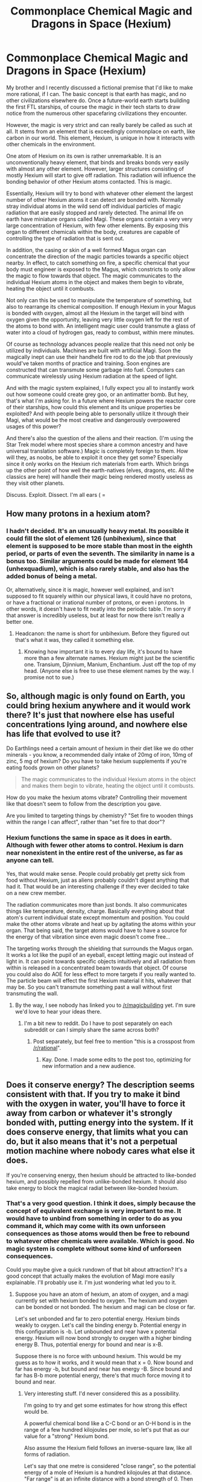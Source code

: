 #+TITLE: Commonplace Chemical Magic and Dragons in Space (Hexium)

* Commonplace Chemical Magic and Dragons in Space (Hexium)
:PROPERTIES:
:Author: forrestib
:Score: 8
:DateUnix: 1426150969.0
:DateShort: 2015-Mar-12
:END:
My brother and I recently discussed a fictional premise that I'd like to make more rational, if I can. The basic concept is that earth has magic, and no other civilizations elsewhere do. Once a future-world earth starts building the first FTL starships, of course the magic in their tech starts to draw notice from the numerous other spacefaring civilizations they encounter.

However, the magic is very strict and can really barely be called as such at all. It stems from an element that is exceedingly commonplace on earth, like carbon in our world. This element, Hexium, is unique in how it interacts with other chemicals in the environment.

One atom of Hexium on its own is rather unremarkable. It is an unconventionally heavy element, that binds and breaks bonds very easily with almost any other element. However, larger structures consisting of mostly Hexium will start to give off radiation. This radiation will influence the bonding behavior of other Hexium atoms contacted. This is magic.

Essentially, Hexium will try to bond with whatever other element the largest number of other Hexium atoms it can detect are bonded with. Normally stray individual atoms in the wild send off individual particles of magic radiation that are easily stopped and rarely detected. The animal life on earth have miniature organs called Magi. These organs contain a very very large concentration of Hexium, with few other elements. By exposing this organ to different chemicals within the body, creatures are capable of controlling the type of radiation that is sent out.

In addition, the casing or skin of a well formed Magus organ can concentrate the direction of the magic particles towards a specific object nearby. In effect, to catch something on fire, a specific chemical that your body must engineer is exposed to the Magus, which constricts to only allow the magic to flow towards that object. The magic communicates to the individual Hexium atoms in the object and makes them begin to vibrate, heating the object until it combusts.

Not only can this be used to manipulate the temperature of something, but also to rearrange its chemical composition. If enough Hexium in your Magus is bonded with oxygen, almost all the Hexium in the target will bind with oxygen given the opportunity, leaving very little oxygen left for the rest of the atoms to bond with. An intelligent magic user could transmute a glass of water into a cloud of hydrogen gas, ready to combust, within mere minutes.

Of course as technology advances people realize that this need not only be utilized by individuals. Machines are built with artificial Magi. Soon the magically inept can use their handheld fire rod to do the job that previously would've taken months of practice and training. Soon engines are constructed that can transmute some garbage into fuel. Computers can communicate wirelessly using Hexium radiation at the speed of light.

And with the magic system explained, I fully expect you all to instantly work out how someone could create grey goo, or an antimatter bomb. But hey, that's what I'm asking for. In a future where Hexium powers the reactor core of their starships, how could this element and its unique properties be exploited? And with people being able to personally utilize it through their Magi, what would be the most creative and dangerously overpowered usages of this power?

And there's also the question of the aliens and their reaction. (I'm using the Star Trek model where most species share a common ancestry and have universal translation software.) Magic is completely foreign to them. How will they, as noobs, be able to exploit it once they get some? Especially since it only works on the Hexium rich materials from earth. Which brings up the other point of how well the earth-natives (elves, dragons, etc. All the classics are here) will handle their magic being rendered mostly useless as they visit other planets.

Discuss. Exploit. Dissect. I'm all ears ( =


** How many protons in a hexium atom?
:PROPERTIES:
:Author: chthonicSceptre
:Score: 3
:DateUnix: 1426173192.0
:DateShort: 2015-Mar-12
:END:

*** I hadn't decided. It's an unusually heavy metal. Its possible it could fill the slot of element 126 (unbihexium), since that element is supposed to be more stable than most in the eighth period, or parts of even the seventh. The similarity in name is a bonus too. Similar arguments could be made for element 164 (unhexquadium), which is also rarely stable, and also has the added bonus of being a metal.

Or, alternatively, since it is magic, however well explained, and isn't supposed to fit squarely within our physical laws, it could have no protons, or have a fractional or irrational number of protons, or even i protons. In other words, it doesn't have to fit neatly into the periodic table. I'm sorry if that answer is incredibly useless, but at least for now there isn't really a better one.
:PROPERTIES:
:Author: forrestib
:Score: 2
:DateUnix: 1426198861.0
:DateShort: 2015-Mar-13
:END:

**** Headcanon: the name is short for unbihexium. Before they figured out that's what it was, they called it something else.
:PROPERTIES:
:Author: DCarrier
:Score: 3
:DateUnix: 1426203381.0
:DateShort: 2015-Mar-13
:END:

***** Knowing how important it is to every day life, it's bound to have more than a few alternate names. Hexium might just be the scientific one. Transium, Djinnium, Manium, Enchantium. Just off the top of my head. (Anyone else is free to use these element names by the way. I promise not to sue.)
:PROPERTIES:
:Author: forrestib
:Score: 1
:DateUnix: 1426205017.0
:DateShort: 2015-Mar-13
:END:


** So, although magic is only found on Earth, you could bring hexium anywhere and it would work there? It's just that nowhere else has useful concentrations lying around, and nowhere else has life that evolved to use it?

Do Earthlings need a certain amount of hexium in their diet like we do other minerals - you know, a recommended daily intake of 20mg of iron, 10mg of zinc, 5 mg of hexium? Do you have to take hexium supplements if you're eating foods grown on other planets?

#+begin_quote
  The magic communicates to the individual Hexium atoms in the object and makes them begin to vibrate, heating the object until it combusts.
#+end_quote

How do you make the hexium atoms vibrate? Controlling their movement like that doesn't seem to follow from the description you gave.

Are you limited to targeting things by chemistry? "Set fire to wooden things within the range I can affect", rather than "set fire to that door"?
:PROPERTIES:
:Author: Chronophilia
:Score: 2
:DateUnix: 1426247579.0
:DateShort: 2015-Mar-13
:END:

*** Hexium functions the same in space as it does in earth. Although with fewer other atoms to control. Hexium is darn near nonexistent in the entire rest of the universe, as far as anyone can tell.

Yes, that would make sense. People could probably get pretty sick from food without Hexium, just as aliens probably couldn't digest anything that had it. That would be an interesting challenge if they ever decided to take on a new crew member.

The radiation communicates more than just bonds. It also communicates things like temperature, density, charge. Basically everything about that atom's current individual state except momentum and position. You could make the other atoms vibrate and heat up by agitating the atoms within your organ. That being said, the target atoms would have to have a source for the energy of that vibration since even magic doesn't come free...

The targeting works through the shielding that surrounds the Magus organ. It works a lot like the pupil of an eyeball, except letting magic out instead of light in. It can point towards specific objects intuitively and all radiation from within is released in a concentrated beam towards that object. Of course you could also do AOE for less effect to more targets if you really wanted to. The particle beam will effect the first Hexium material it hits, whatever that may be. So you can't transmute something past a wall without first transmuting the wall.
:PROPERTIES:
:Author: forrestib
:Score: 2
:DateUnix: 1426253133.0
:DateShort: 2015-Mar-13
:END:

**** By the way, I see nobody has linked you to [[/r/magicbuilding]] yet. I'm sure we'd love to hear your ideas there.
:PROPERTIES:
:Author: Chronophilia
:Score: 1
:DateUnix: 1426254113.0
:DateShort: 2015-Mar-13
:END:

***** I'm a bit new to reddit. Do I have to post separately on each subreddit or can I simply share the same across both?
:PROPERTIES:
:Author: forrestib
:Score: 1
:DateUnix: 1426261915.0
:DateShort: 2015-Mar-13
:END:

****** Post separately, but feel free to mention "this is a crosspost from [[/r/rational]]".
:PROPERTIES:
:Author: Chronophilia
:Score: 1
:DateUnix: 1426263046.0
:DateShort: 2015-Mar-13
:END:

******* Kay. Done. I made some edits to the post too, optimizing for new information and a new audience.
:PROPERTIES:
:Author: forrestib
:Score: 1
:DateUnix: 1426267253.0
:DateShort: 2015-Mar-13
:END:


** Does it conserve energy? The description seems consistent with that. If you try to make it bind with the oxygen in water, you'll have to force it away from carbon or whatever it's strongly bonded with, putting energy into the system. If it does conserve energy, that limits what you can do, but it also means that it's not a perpetual motion machine where nobody cares what else it does.

If you're conserving energy, then hexium should be attracted to like-bonded hexium, and possibly repelled from unlike-bonded hexium. It should also take energy to block the magical radiat between like-bonded hexium.
:PROPERTIES:
:Author: DCarrier
:Score: 1
:DateUnix: 1426203731.0
:DateShort: 2015-Mar-13
:END:

*** That's a very good question. I think it does, simply because the concept of equivalent exchange is very important to me. It would have to unbind from something in order to do as you command it, which may come with its own unforseen consequences as those atoms would then be free to rebound to whatever other chemicals were available. Which is good. No magic system is complete without some kind of unforseen consequences.

Could you maybe give a quick rundown of that bit about attraction? It's a good concept that actually makes the evolution of Magi more easily explainable. I'll probably use it. I'm just wondering what led you to it.
:PROPERTIES:
:Author: forrestib
:Score: 2
:DateUnix: 1426204705.0
:DateShort: 2015-Mar-13
:END:

**** Suppose you have an atom of hexium, an atom of oxygen, and a magi currently set with hexium bonded to oxygen. The hexium and oxygen can be bonded or not bonded. The hexium and magi can be close or far.

Let's set unbonded and far to zero potential energy. Hexium binds weakly to oxygen. Let's call the binding energy b. Potential energy in this configuration is -b. Let unbounded and near have x potential energy. Hexium will now bond strongly to oxygen with a higher binding energy B. Thus, potential energy for bound and near is x-B.

Suppose there is no force with unbound hexium. This would be my guess as to how it works, and it would mean that x = 0. Now bound and far has energy -b, but bound and near has energy -B. Since bound and far has B-b more potential energy, there's that much force moving it to bound and near.
:PROPERTIES:
:Author: DCarrier
:Score: 3
:DateUnix: 1426207087.0
:DateShort: 2015-Mar-13
:END:

***** Very interesting stuff. I'd never considered this as a possibility.

I'm going to try and get some estimates for how strong this effect would be.

A powerful chemical bond like a C-C bond or an O-H bond is in the range of a few hundred kilojoules per mole, so let's put that as our value for a "strong" Hexium bond.

Also assume the Hexium field follows an inverse-square law, like all forms of radiation.

Let's say that one metre is considered "close range", so the potential energy of a mole of Hexium is a hundred kilojoules at that distance. "Far range" is at an infinite distance with a bond strength of 0. Then the force on the nearby mole of Hexium would be 100,000 newtons, or a weight of 10 tons.

A mole of pure Hexium is quite a lot, so it makes sense that it would experience a lot of force. If Hexium is indeed Element 126 as [[/u/DCarrier]] suggested earlier, it'll be quite heavy - more than 300g/mol. The acceleration on a mole of pure Hexium would then be 300,000 m/s^{2}. But we're not dealing with pure Hexium, we're dealing with substances that contain traces of Hexium. So another way of phrasing that acceleration is: 1 metre per second squared, for every three parts per million of appropriately bonded Hexium it contains. And decreasing quadratically with distance.

This is assuming quite a strong chemical bond, the attraction would be proportionately weaker with a less powerful bond. And the inverse-square law is an oversimplification, there may be some limit to how strong the bond can get so the attraction wouldn't be that strong at very short ranges.
:PROPERTIES:
:Author: Chronophilia
:Score: 2
:DateUnix: 1426256591.0
:DateShort: 2015-Mar-13
:END:


***** Ok. I think I followed all that. That's neat, and smart. I hadn't been thinking about the potential energy as it relates to communication between Hexium atoms.
:PROPERTIES:
:Author: forrestib
:Score: 1
:DateUnix: 1426209892.0
:DateShort: 2015-Mar-13
:END:
